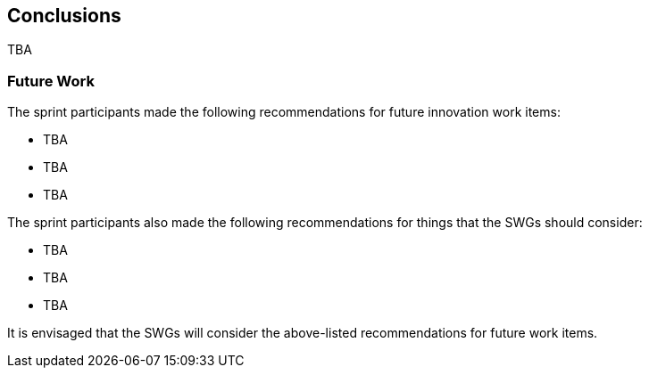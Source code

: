 [[conclusions]]
== Conclusions

TBA

=== Future Work

The sprint participants made the following recommendations for future innovation work items:

* TBA
* TBA
* TBA

The sprint participants also made the following recommendations for things that the SWGs should consider:

* TBA
* TBA
* TBA

It is envisaged that the SWGs will consider the above-listed recommendations for future work items.
